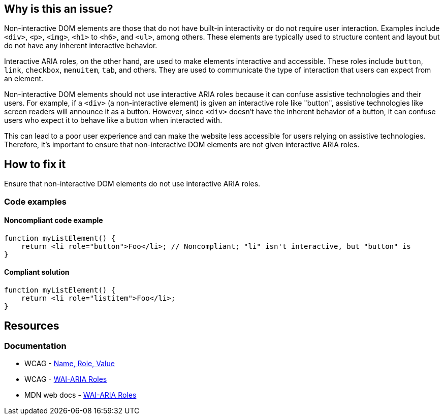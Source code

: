 == Why is this an issue?

Non-interactive DOM elements are those that do not have built-in interactivity or do not require user interaction. Examples include `<div>`, `<p>`, `<img>`, `<h1>` to `<h6>`, and `<ul>`, among others. These elements are typically used to structure content and layout but do not have any inherent interactive behavior.

Interactive ARIA roles, on the other hand, are used to make elements interactive and accessible. These roles include `button`, `link`, `checkbox`, `menuitem`, `tab`, and others. They are used to communicate the type of interaction that users can expect from an element.

Non-interactive DOM elements should not use interactive ARIA roles because it can confuse assistive technologies and their users. For example, if a `<div>` (a non-interactive element) is given an interactive role like "button", assistive technologies like screen readers will announce it as a button. However, since `<div>` doesn't have the inherent behavior of a button, it can confuse users who expect it to behave like a button when interacted with.

This can lead to a poor user experience and can make the website less accessible for users relying on assistive technologies. Therefore, it's important to ensure that non-interactive DOM elements are not given interactive ARIA roles.

== How to fix it

Ensure that non-interactive DOM elements do not use interactive ARIA roles.

=== Code examples

==== Noncompliant code example

[source,javascript,diff-id=1,diff-type=noncompliant]
----
function myListElement() {
    return <li role="button">Foo</li>; // Noncompliant; "li" isn't interactive, but "button" is
}
----

==== Compliant solution

[source,javascript,diff-id=1,diff-type=compliant]
----
function myListElement() {
    return <li role="listitem">Foo</li>;
}
----

== Resources
=== Documentation

* WCAG - https://www.w3.org/WAI/WCAG21/Understanding/name-role-value[Name, Role, Value]
* WCAG - https://www.w3.org/TR/wai-aria-1.1/#usage_intro[WAI-ARIA Roles]
* MDN web docs - https://developer.mozilla.org/en-US/docs/Web/Accessibility/ARIA/Roles[WAI-ARIA Roles]
